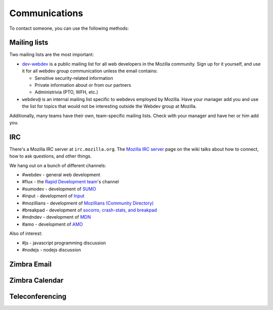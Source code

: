 .. index:: communications

.. _communications-chapter:

==============
Communications
==============

To contact someone, you can use the following methods:

.. index:: communications;irc

Mailing lists
-------------

Two mailing lists are the most important:

* `dev-webdev`_ is a public mailing list for all web developers in the Mozilla
  community. Sign up for it yourself, and use it for all webdev group
  communication unless the email contains:

  * Sensitive security-related information
  * Private information about or from our partners
  * Administrivia (PTO, WFH, etc.)

* ``webdev@`` is an internal mailing list specific to webdevs employed by
  Mozilla. Have your manager add you and use the list for topics that would
  not be interesting outside the Webdev group at Mozilla.

Additionally, many teams have their own, team-specific mailing lists. Check
with your manager and have her or him add you.

.. _`dev-webdev`: https://lists.mozilla.org/listinfo/dev-webdev

.. _irc-chapter:

IRC
---

There's a Mozilla IRC server at ``irc.mozilla.org``. The `Mozilla IRC
server`_ page on the wiki talks about how to connect, how to ask
questions, and other things.

We hang out on a bunch of different channels:

* #webdev - general web development
* #flux - the `Rapid Development team`_'s channel
* #sumodev - development of `SUMO`_
* #input - development of `Input`_
* #mozillians - development of `Mozillians (Community Directory)`_
* #breakpad - development of `socorro, crash-stats, and breakpad`_
* #mdndev - development of `MDN`_
* #amo - development of `AMO`_

.. todo::

   Add additional channels here.


Also of interest:

* #js - javascript programming discussion
* #nodejs - nodejs discussion

.. todo::

    Add other useful channels here. Is there one for HTML5?


.. _`Mozilla IRC server`: https://wiki.mozilla.org/IRC
.. _`SUMO`: https://github.com/jsocol/kitsune
.. _`Input`: https://github.com/mozilla/input.mozilla.org
.. _`Mozillians (Community Directory)`: https://github.com/mozilla/mozillians
.. _`socorro, crash-stats, and breakpad`: https://github.com/mozilla/socorro
.. _`MDN`: https://github.com/mozilla/kuma
.. _`AMO`: https://github.com/mozilla/zamboni
.. _`Rapid Development team`: https://wiki.mozilla.org/Webdev/Flux

.. index:: communications;zimbra-email

Zimbra Email
------------

.. todo::

   Info about email access

.. index:: communications;zimbra-calendar

Zimbra Calendar
---------------

.. todo::

   Info about calendar access

.. index:: communications;teleconferencing

Teleconferencing
----------------

.. todo::

   Info about teleconferencing
